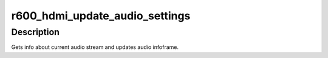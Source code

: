 .. -*- coding: utf-8; mode: rst -*-
.. src-file: drivers/gpu/drm/radeon/r600_hdmi.c

.. _`r600_hdmi_update_audio_settings`:

r600_hdmi_update_audio_settings
===============================

.. c:function:: void r600_hdmi_update_audio_settings(struct drm_encoder *encoder)

    Update audio infoframe

    :param struct drm_encoder \*encoder:
        drm encoder

.. _`r600_hdmi_update_audio_settings.description`:

Description
-----------

Gets info about current audio stream and updates audio infoframe.

.. This file was automatic generated / don't edit.

